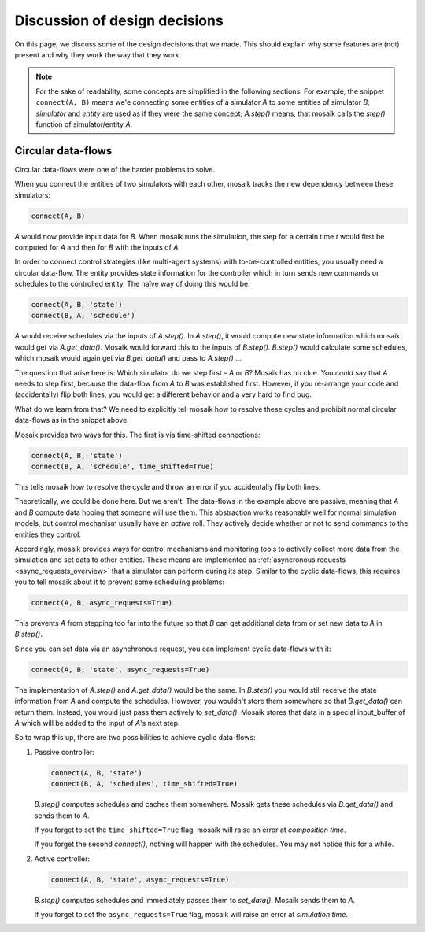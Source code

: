 ==============================
Discussion of design decisions
==============================

On this page, we discuss some of the design decisions that we made. This should
explain why some features are (not) present and why they work the way that they
work.

.. note::

   For the sake of readability, some concepts are simplified in the following
   sections. For example, the snippet ``connect(A, B)`` means we'e connecting
   some entities of a simulator *A* to some entities of simulator *B*;
   *simulator* and *entity* are used as if they were the same concept;
   *A.step()* means, that mosaik calls the *step()* function of
   simulator/entity *A*.


.. _circular-data-flows:

Circular data-flows
===================

Circular data-flows were one of the harder problems to solve.

When you connect the entities of two simulators with each other, mosaik tracks
the new dependency between these simulators:

.. code-block:: python

   connect(A, B)

*A* would now provide input data for *B*. When mosaik runs the simulation, the
step for a certain time *t* would first be computed for *A* and then for *B*
with the inputs of *A*.

In order to connect control strategies (like multi-agent systems) with
to-be-controlled entities, you usually need a circular data-flow. The entity
provides state information for the controller which in turn sends new commands
or schedules to the controlled entity. The naïve way of doing this would be:

.. code-block:: python

   connect(A, B, 'state')
   connect(B, A, 'schedule')

*A* would receive schedules via the inputs of *A.step()*. In *A.step()*, it
would compute new state information which mosaik would get via *A.get_data()*.
Mosaik would forward this to the inputs of *B.step()*. *B.step()* would
calculate some schedules, which mosaik would again get via *B.get_data()* and
pass to *A.step()* …

The question that arise here is: Which simulator do we step first – *A* or *B*?
Mosaik has no clue.  You *could* say that *A* needs to step first, because the
data-flow from *A* to *B* was established first. However, if you re-arrange
your code and (accidentally) flip both lines, you would get a different
behavior and a very hard to find bug.

What do we learn from that? We need to explicitly tell mosaik how to resolve
these cycles and prohibit normal circular data-flows as in the snippet above.

Mosaik provides two ways for this. The first is via time-shifted connections:

.. code-block:: python

   connect(A, B, 'state')
   connect(B, A, 'schedule', time_shifted=True)

This tells mosaik how to resolve the cycle and throw an error if you
accidentally flip both lines.

Theoretically, we could be done here. But we aren't. The data-flows in the
example above are passive, meaning that *A* and *B* compute data hoping that
someone will use them. This abstraction works reasonably well for normal
simulation models, but control mechanism usually have an *active* roll. They
actively decide whether or not to send commands to the entities they control.

Accordingly, mosaik provides ways for control mechanisms and monitoring tools
to actively collect more data from the simulation and set data to other
entities. These means are implemented as :ref:`asyncronous requests
<async_requests_overview>` that a simulator can perform during its step.
Similar to the cyclic data-flows, this requires you to tell mosaik about it to
prevent some scheduling problems:

.. code-block:: python

   connect(A, B, async_requests=True)

This prevents *A* from stepping too far into the future so that *B* can get
additional data from or set new data to *A* in *B.step()*.

Since you can set data via an asynchronous request, you can implement cyclic
data-flows with it:

.. code-block:: python

   connect(A, B, 'state', async_requests=True)

The implementation of *A.step()* and *A.get_data()* would be the same. In
*B.step()* you would still receive the state information from *A* and compute
the schedules. However, you wouldn't store them somewhere so that
*B.get_data()* can return them. Instead, you would just pass them actively to
*set_data()*. Mosaik stores that data in a special input_buffer of *A* which
will be added to the input of *A*'s next step.

So to wrap this up, there are two possibilities to achieve cyclic data-flows:

1. Passive controller:

   .. code-block:: python

      connect(A, B, 'state')
      connect(B, A, 'schedules', time_shifted=True)

   *B.step()* computes schedules and caches them somewhere. Mosaik gets these
   schedules via *B.get_data()* and sends them to *A*.

   If you forget to set the ``time_shifted=True`` flag, mosaik will raise an
   error at *composition time*.

   If you forget the second *connect()*, nothing will happen with the
   schedules. You may not notice this for a while.

2. Active controller:

   .. code-block:: python

      connect(A, B, 'state', async_requests=True)

   *B.step()* computes schedules and immediately passes them to *set_data()*.
   Mosaik sends them to *A*.

   If you forget to set the ``async_requests=True`` flag, mosaik will raise an
   error at *simulation time*.


